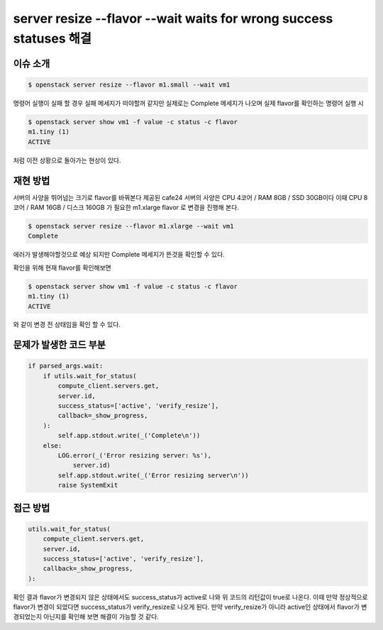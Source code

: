 ===================================================================
server resize --flavor --wait waits for wrong success statuses 해결
===================================================================

이슈 소개
----------

.. code:: 

    $ openstack server resize --flavor m1.small --wait vm1

명령어 실행이 실패 할 경우 실패 메세지가 떠야할꺼 같지만 실제로는 Complete 메세지가 나오며
실제 flavor를 확인하는 명령어 실행 시

.. code:: 

    $ openstack server show vm1 -f value -c status -c flavor
    m1.tiny (1)
    ACTIVE

처럼 이전 상황으로 돌아가는 현상이 있다.

재현 방법
----------

서버의 사양을 뛰어넘는 크기로 flavor를 바꿔본다
제공된 cafe24 서버의 사양은 CPU 4코어 / RAM 8GB / SSD 30GB이다 이때 
CPU 8코어 / RAM 16GB / 디스크 160GB 가 필요한 m1.xlarge flavor 로 변경을 진행해 본다.

.. code:: 

    $ openstack server resize --flavor m1.xlarge --wait vm1
    Complete

에러가 발생해야할것으로 예상 되지만 Complete 메세지가 뜬것을 확인할 수 있다.

확인을 위해 현재 flavor를 확인해보면

.. code:: 

    $ openstack server show vm1 -f value -c status -c flavor
    m1.tiny (1)
    ACTIVE

와 같이 변경 전 상태임을 확인 할 수 있다.


문제가 발생한 코드 부분
------------------------

.. code::

    if parsed_args.wait:
        if utils.wait_for_status(
            compute_client.servers.get,
            server.id,
            success_status=['active', 'verify_resize'],
            callback=_show_progress,
        ):
            self.app.stdout.write(_('Complete\n'))
        else:
            LOG.error(_('Error resizing server: %s'),
                server.id)
            self.app.stdout.write(_('Error resizing server\n'))
            raise SystemExit

접근 방법
---------

.. code:: 

    utils.wait_for_status(
        compute_client.servers.get,
        server.id,
        success_status=['active', 'verify_resize'],
        callback=_show_progress,
    ):
    
확인 결과 flavor가 변경되지 않은 상태에서도 success_status가 active로 나와 위 코드의 리턴값이 true로 나온다.
이때 만약 정상적으로 flavor가 변경이 되었다면 success_status가 verify_resize로 나오게 된다.
만약 verify_resize가 아니라 active인 상태에서 flavor가 변경되었는지 아닌지를 확인해 보면 해결이 가능할 것 같다.